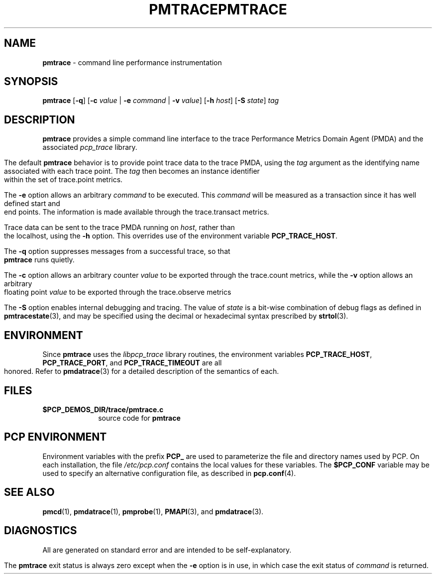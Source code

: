 '\"macro stdmacro
.\"
.\" Copyright (c) 2000-2004 Silicon Graphics, Inc.  All Rights Reserved.
.\" 
.\" This program is free software; you can redistribute it and/or modify it
.\" under the terms of the GNU General Public License as published by the
.\" Free Software Foundation; either version 2 of the License, or (at your
.\" option) any later version.
.\" 
.\" This program is distributed in the hope that it will be useful, but
.\" WITHOUT ANY WARRANTY; without even the implied warranty of MERCHANTABILITY
.\" or FITNESS FOR A PARTICULAR PURPOSE.  See the GNU General Public License
.\" for more details.
.\" 
.\" You should have received a copy of the GNU General Public License along
.\" with this program; if not, write to the Free Software Foundation, Inc.,
.\" 59 Temple Place, Suite 330, Boston, MA  02111-1307 USA
.\" 
.\" Contact information: Silicon Graphics, Inc., 1500 Crittenden Lane,
.\" Mountain View, CA 94043, USA, or: http://www.sgi.com
.\"
.ie \(.g \{\
.\" ... groff (hack for khelpcenter, man2html, etc.)
.TH PMTRACE 1 "SGI" "Performance Co-Pilot"
\}
.el \{\
.if \nX=0 .ds x} PMTRACE 1 "SGI" "Performance Co-Pilot"
.if \nX=1 .ds x} PMTRACE 1 "Performance Co-Pilot"
.if \nX=2 .ds x} PMTRACE 1 "" "\&"
.if \nX=3 .ds x} PMTRACE "" "" "\&"
.TH \*(x}
.rr X
\}
.SH NAME
\f3pmtrace\f1 \- command line performance instrumentation
.\" literals use .B or \f3
.\" arguments use .I or \f2
.SH SYNOPSIS
\f3pmtrace\f1
[\f3-q\f1]
[\f3\-c\f1 \f2value\f1 | \f3\-e\f1 \f2command\f1 | \f3\-v\f1 \f2value\f1]
[\f3\-h\f1 \f2host\f1]
[\f3\-S\f1 \f2state\f1]
\f2tag\f1
.SH DESCRIPTION
.B pmtrace
provides a simple command line interface to the trace Performance Metrics Domain
Agent (PMDA) and the associated \f2pcp_trace\f1 library.
.PP
The default 
.B pmtrace
behavior is to provide point trace data to the trace PMDA, using the
.I tag
argument as the identifying name associated with each trace point.
The
.I tag
then becomes an instance identifier within the set of trace.point metrics.
.PP
The
.B \-e
option allows an arbitrary \f2command\f1 to be executed.
This \f2command\f1 will be measured as a transaction since it has well defined
start and end points.  The information is made available through the
trace.transact metrics.
.PP
Trace data can be sent to the trace PMDA running on
.IR host ,
rather than the localhost, using
the
.B \-h
option.
This overrides use of the environment variable
.BR PCP_TRACE_HOST .
.PP
The
.B \-q
option suppresses messages from a successful trace, so that
.B pmtrace
runs quietly.
.PP
The 
.B \-c
option allows an arbitrary counter \f2value\f1 to be exported through
the trace.count metrics, while the
.B \-v
option allows an arbitrary floating point \f2value\f1 to be exported through
the trace.observe metrics
.PP
The
.B \-S
option enables internal debugging and tracing.  The value of
.I state
is a bit-wise combination of debug flags as defined in
.BR pmtracestate (3),
and may be specified using the decimal or hexadecimal syntax prescribed
by
.BR strtol (3).
.PP
.SH ENVIRONMENT
Since
.B pmtrace
uses the \f2libpcp_trace\f1 library routines, the environment variables
\f3PCP_TRACE_HOST\f1, \f3PCP_TRACE_PORT\f1, and \f3PCP_TRACE_TIMEOUT\f1
are all honored.
Refer to
.BR pmdatrace (3)
for a detailed description of the semantics of each.
.SH FILES
.PD 0
.TP 10
.BI $PCP_DEMOS_DIR/trace/pmtrace.c
source code for
.B pmtrace
.PD
.SH "PCP ENVIRONMENT"
Environment variables with the prefix
.B PCP_
are used to parameterize the file and directory names
used by PCP.
On each installation, the file
.I /etc/pcp.conf
contains the local values for these variables.
The
.B $PCP_CONF
variable may be used to specify an alternative
configuration file,
as described in
.BR pcp.conf (4).
.SH SEE ALSO
.BR pmcd (1),
.BR pmdatrace (1),
.BR pmprobe (1),
.BR PMAPI (3),
and
.BR pmdatrace (3).
.SH DIAGNOSTICS
All are generated on standard error and are intended to be self-explanatory.
.PP
The
.B pmtrace
exit status is always zero except when the
.B \-e
option is in use, in which case the exit status of \f2command\f1 is returned.
